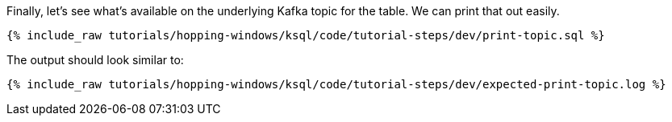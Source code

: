Finally, let's see what's available on the underlying Kafka topic for the table. We can print that out easily.

+++++
<pre class="snippet"><code class="sql">{% include_raw tutorials/hopping-windows/ksql/code/tutorial-steps/dev/print-topic.sql %}</code></pre>
+++++

The output should look similar to:

+++++
<pre class="snippet"><code class="shell">{% include_raw tutorials/hopping-windows/ksql/code/tutorial-steps/dev/expected-print-topic.log %}</code></pre>
+++++
